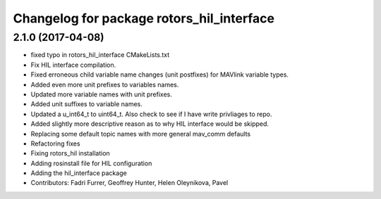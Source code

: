 ^^^^^^^^^^^^^^^^^^^^^^^^^^^^^^^^^^^^^^^^^^
Changelog for package rotors_hil_interface
^^^^^^^^^^^^^^^^^^^^^^^^^^^^^^^^^^^^^^^^^^

2.1.0 (2017-04-08)
-----------
* fixed typo in rotors_hil_interface CMakeLists.txt
* Fix HIL interface compilation.
* Fixed erroneous child variable name changes (unit postfixes) for MAVlink variable types.
* Added even more unit prefixes to variables names.
* Updated more variable names with unit prefixes.
* Added unit suffixes to variable names.
* Updated a u_int64_t to uint64_t. Also check to see if I have write privliages to repo.
* Added slightly more descriptive reason as to why HIL interface would be skipped.
* Replacing some default topic names with more general mav_comm defaults
* Refactoring fixes
* Fixing rotors_hil installation
* Adding rosinstall file for HIL configuration
* Adding the hil_interface package
* Contributors: Fadri Furrer, Geoffrey Hunter, Helen Oleynikova, Pavel
